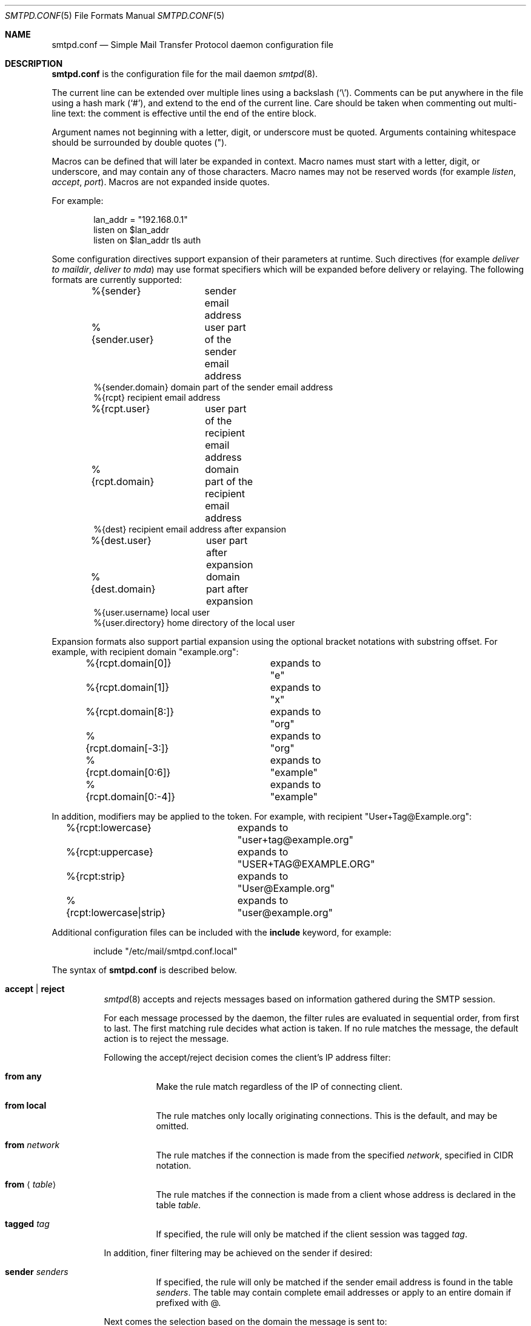.\"	$OpenBSD: smtpd.conf.5,v 1.98 2013/07/19 08:12:19 eric Exp $
.\"
.\" Copyright (c) 2008 Janne Johansson <jj@openbsd.org>
.\" Copyright (c) 2009 Jacek Masiulaniec <jacekm@dobremiasto.net>
.\" Copyright (c) 2012 Gilles Chehade <gilles@poolp.org>
.\"
.\" Permission to use, copy, modify, and distribute this software for any
.\" purpose with or without fee is hereby granted, provided that the above
.\" copyright notice and this permission notice appear in all copies.
.\"
.\" THE SOFTWARE IS PROVIDED "AS IS" AND THE AUTHOR DISCLAIMS ALL WARRANTIES
.\" WITH REGARD TO THIS SOFTWARE INCLUDING ALL IMPLIED WARRANTIES OF
.\" MERCHANTABILITY AND FITNESS. IN NO EVENT SHALL THE AUTHOR BE LIABLE FOR
.\" ANY SPECIAL, DIRECT, INDIRECT, OR CONSEQUENTIAL DAMAGES OR ANY DAMAGES
.\" WHATSOEVER RESULTING FROM LOSS OF USE, DATA OR PROFITS, WHETHER IN AN
.\" ACTION OF CONTRACT, NEGLIGENCE OR OTHER TORTIOUS ACTION, ARISING OUT OF
.\" OR IN CONNECTION WITH THE USE OR PERFORMANCE OF THIS SOFTWARE.
.\"
.\"
.Dd $Mdocdate: July 19 2013 $
.Dt SMTPD.CONF 5
.Os
.Sh NAME
.Nm smtpd.conf
.Nd Simple Mail Transfer Protocol daemon configuration file
.Sh DESCRIPTION
.Nm
is the configuration file for the mail daemon
.Xr smtpd 8 .
.Pp
The current line can be extended over multiple lines using a backslash
.Pq Sq \e .
Comments can be put anywhere in the file using a hash mark
.Pq Sq # ,
and extend to the end of the current line.
Care should be taken when commenting out multi-line text:
the comment is effective until the end of the entire block.
.Pp
Argument names not beginning with a letter, digit, or underscore
must be quoted.
Arguments containing whitespace should be surrounded by double quotes
.Pq \&" .
.Pp
Macros can be defined that will later be expanded in context.
Macro names must start with a letter, digit, or underscore,
and may contain any of those characters.
Macro names may not be reserved words (for example
.Ar listen ,
.Ar accept ,
.Ar port ) .
Macros are not expanded inside quotes.
.Pp
For example:
.Bd -literal -offset indent
lan_addr = "192.168.0.1"
listen on $lan_addr
listen on $lan_addr tls auth
.Ed
.Pp
Some configuration directives support expansion of their parameters at runtime.
Such directives (for example
.Ar deliver to maildir ,
.Ar deliver to mda )
may use format specifiers which will be expanded before delivery or
relaying.
The following formats are currently supported:
.Bd -literal -offset indent
%{sender}	     sender email address
%{sender.user}	     user part of the sender email address
%{sender.domain}     domain part of the sender email address
%{rcpt}              recipient email address
%{rcpt.user}	     user part of the recipient email address
%{rcpt.domain}	     domain part of the recipient email address
%{dest}              recipient email address after expansion
%{dest.user}	     user part after expansion
%{dest.domain}	     domain part after expansion
%{user.username}     local user
%{user.directory}    home directory of the local user
.Ed
.Pp
Expansion formats also support partial expansion using the optional
bracket notations with substring offset.
For example, with recipient domain "example.org":
.Bd -literal -offset indent
%{rcpt.domain[0]}	expands to "e"
%{rcpt.domain[1]}	expands to "x"
%{rcpt.domain[8:]}	expands to "org"
%{rcpt.domain[-3:]}	expands to "org"
%{rcpt.domain[0:6]}	expands to "example"
%{rcpt.domain[0:-4]}	expands to "example"
.Ed
.Pp
In addition, modifiers may be applied to the token.
For example, with recipient "User+Tag@Example.org":
.Bd -literal -offset indent
%{rcpt:lowercase}	expands to "user+tag@example.org"
%{rcpt:uppercase}	expands to "USER+TAG@EXAMPLE.ORG"
%{rcpt:strip}		expands to "User@Example.org"
%{rcpt:lowercase|strip}	expands to "user@example.org"
.Ed
.Pp
Additional configuration files can be included with the
.Ic include
keyword, for example:
.Bd -literal -offset indent
include "/etc/mail/smtpd.conf.local"
.Ed
.Pp
The syntax of
.Nm
is described below.
.Bl -tag -width Ds
.It Ic accept | reject
.Xr smtpd 8
accepts and rejects messages
based on information gathered during the SMTP session.
.Pp
For each message processed by the daemon,
the filter rules are evaluated in sequential order,
from first to last.
The first matching rule decides what action is taken.
If no rule matches the message,
the default action is to reject the message.
.Pp
Following the accept/reject
decision comes the client's IP address filter:
.Bl -tag -width Ds
.It Ic from any
Make the rule match regardless of the IP of connecting client.
.It Ic from local
The rule matches only locally originating connections.
This is the default,
and may be omitted.
.It Ic from Ar network
The rule matches if the connection is made from the specified
.Ar network ,
specified in CIDR notation.
.It Ic from Aq Ar table
The rule matches if the connection is made from a client whose address
is declared in the table
.Ar table .
.It Ic tagged Ar tag
If specified, the rule will only be matched if the client session was tagged
.Ar tag .
.El
.Pp
In addition, finer filtering may be achieved on the sender if desired:
.Bl -tag -width Ds
.It Ic sender Ar senders
If specified, the rule will only be matched if the sender email address
is found in the table
.Ar senders .
The table may contain complete email addresses or apply to an entire
domain if prefixed with @.
.El
.Pp
Next comes the selection based on the domain the message is sent to:
.Bl -tag -width Ds
.It Ic for any Op Ic alias Aq Ar aliases
Make the rule match regardless of the domain it is sent to.
If specified, the table
.Ar aliases
is used for looking up alternative destinations for all addresses.
.It Ic for any virtual Aq Ar vmap
Make the rule match regardless of the domain it is sent to.
The
.Ar vmap
table will be used as the virtual domain mapping.
.It Ic for domain Ar domain Op Ic alias Aq Ar aliases
This rule applies to mail destined for the specified
.Ar domain .
This parameter supports the
.Sq *
wildcard,
so that a single rule for all sub-domains can be used, for example:
.Bd -literal -offset indent
accept for domain "*.example.com" deliver to mbox
.Ed
.Pp
If specified, the table
.Ar aliases
is used for looking up alternative destinations for addresses in this
.Ar domain .
.It Ic for domain Aq Ar domains Op Ic alias Aq Ar aliases
This rule applies to mail destined to domains which are part of the table
.Ar domains .
.Pp
If specified, the table
.Ar aliases
is used for looking up alternative destinations for addresses in these
.Ar domains .
.It Ic for domain Ar domain Ic virtual Aq Ar users
This rule applies to mail destined for the specified virtual
.Ar domain .
This parameter supports the
.Sq *
wildcard,
so that a single rule for all sub-domains can be used, for example:
.Bd -literal -offset indent
accept for domain "*.example.com" \e
       virtual <users> deliver to mbox
.Ed
.Pp
The table
.Ar users
holds a key-value mapping of virtual to system users.
For an example of how to configure the
.Ar users
table, see
.Xr makemap 8 .
.It Ic for domain Ao Ar domains Ac Ic virtual Aq Ar users
This rule applies to mail destined for the virtual domains specified
in the table
.Ar domains .
.Pp
The table
.Ar users
holds a key-value mapping of virtual to system users.
For an example of how to configure the
.Ar users
table, see
.Xr makemap 8 .
.It Ic for local Op Ic alias Aq Ar aliases
This rule applies to mail destined to
.Dq localhost
and to the server's fully qualified domain name,
as returned by
.Xr hostname 1 .
.It Ic for local virtual Aq Ar vmap
This rule applies to mail destined to
.Dq localhost
and to the server's fully qualified domain name,
as returned by
.Xr hostname 1 .
The
.Ar vmap
table will be used as the virtual domain mapping.
.El
.Pp
If the method of delivery is local, a user database may be
specified to override the system database:
.Bl -tag -width Ds
.It Op Ic userbase Aq Ar table
Look up users in the table
.Ar table
instead of performing system lookups using the
.Xr getpwnam 3
function.
.El
.Pp
Finally, the method of delivery is specified:
.Bl -tag -width Ds
.It Ic deliver to lmtp Op Ar host : Ns Ar port | socket
Mail is delivered to
.Ar host : Ns Ar port ,
or to the
.Ux
.Ar socket
over LMTP.
.It Ic deliver to maildir Ar path
Mail is added to a maildir.
Its location,
.Ar path ,
may contain format specifiers that are expanded before use
(see above).
If
.Ar path
is not provided, then
.Pa ~/Maildir
is assumed.
.It Ic deliver to mbox
Mail is delivered to the local user's system mailbox in
.Pa /var/mail .
.It Ic deliver to mda Ar program
Mail is piped to the specified
.Ar program ,
which is run with the privileges of the user the message is destined to.
This parameter may use conversion specifiers that are expanded before use
(see above).
.It Xo
.Ic relay
.Op Ic backup Op Ar mx
.Op Ic as Ar address
.Op Ic source Ar source
.Op Ic helo Ar names
.Xc
Mail is relayed.
The routing decision is based on the DNS system.
.Pp
If the
.Ic backup
parameter is specified, the current server will act as a backup server
for the target domain.
Accepted mails are only relayed through servers with a lower preference
value in the MX record for the domain than the one specified in
.Ar mx .
If
.Ar mx
is not specified, local hostname will be assumed.
.Pp
If the
.Ic as
parameter is specified,
.Xr smtpd 8
will rewrite the sender advertised
in the SMTP session.
.Ar address
may be a user, a domain prefixed with
.Sq @ ,
or an email address, causing
smtpd to rewrite the user-part, the domain-part, or the entire address,
respectively.
.Pp
If the
.Ic source
parameter is specified,
.Xr smtpd 8
will explicitly bind to an address found in the table referenced by
.Ar source
when connecting to the relay.
If the table contains more than one address, they are picked in turn each
time a new connection is opened.
.Pp
By default,
.Xr smtpd 8
advertises its local hostname when connecting to a remote server.
A
.Ic helo
parameter may be specified to advertise an alternate hostname.
Table
.Ar names
contains a mapping of IP addresses to hostnames and
.Xr smtpd 8
will automatically select the name that matches its source address
when connected to the remote server.
.It Xo
.Ic relay via
.Ar host
.Op Ic certificate Ar name
.Op Ic auth Aq Ar auth
.Op Ic as Ar address
.Op Ic source Ar source
.Op Ic helo Ar names
.Xc
Mail is relayed through the specified
.Ar host
expressed as a URL.
For example:
.Bd -literal -offset indent
smtp://mx1.example.org		# use SMTP
smtp://mx1.example.org:4321	# use SMTP \e
				# with port 4321
lmtp://localhost:2026		# use LMTP \e
				# with port 2026
.Ed
.Pp
The communication channel may be secured using one of the secure
schemas.
For example:
.Bd -literal -offset indent
tls://mx1.example.org		# use TLS
smtps://mx1.example.org		# use SMTPS
ssl://mx1.example.org		# try SMTPS and \e
				# fallback to TLS
.Ed
.Pp
In addition, credentials for authenticated relaying may be provided
when using a secure schema.
For example:
.Bd -literal -offset indent
tls+auth://label@mx.example.org	  # over TLS
smtps+auth://label@mx.example.org # over SMTPS
ssl+auth://label@mx.example.org	  # over either \e
				  # SMTPS or TLS
.Ed
.Pp
If a certificate
.Ar name
is specified and exists in the
.Pa /etc/mail/certs
directory with a .crt extension, it will be used if the remote server
requests a client certificate.
Creation of certificates is documented in
.Xr starttls 8 .
.Pp
If an SMTPAUTH session with
.Ar host
is desired, the
.Ic auth
parameter is used to specify the
.Ar auth
table that holds the credentials.
Credentials will be looked up using the label provided in the URL.
.Pp
If the
.Ic as
parameter is specified,
.Xr smtpd 8
will rewrite the sender advertised
in the SMTP session.
.Ar address
may be a user, a domain prefixed with
.Sq @ ,
or an email address, causing
smtpd to rewrite the user-part, the domain-part, or the entire address,
respectively.
.Pp
If the
.Ic source
parameter is specified,
.Xr smtpd 8
will explicitly bind to an address found in the table referenced by
.Ar source
when connecting to the relay.
If the table contains more than one address, they are picked in turn each
time a new connection is opened.
.Ic helo
parameter may be specified to advertise an alternate hostname.
Table
.Ar names
contains a mapping of IP addresses to hostnames and
.Xr smtpd 8
will automatically select the name that matches its source address
when connected to the remote server.
.El
.Pp
Additional per-rule adjustments available:
.Bl -tag -width Ds
.It Ic expire Ar n Brq Ar s\*(Bam\*(Bah\*(Bad
Specify how long a message that matched this rule can stay in the queue.
.El
.It Ic bounce-warn Ar n Bro Ar s\*(Bam\*(Bah\*(Bad Brc Bq , Ar ...
Specify the delays for which temporary failure reports must be generated
when messages are stuck in the queue.
For example:
.Bd -literal -offset indent
bounce-warn	1h, 6h, 2d
.Ed
.Pp
will generate a failure report when an envelope is in the queue for more
than one hour, six hours and two days.
The default is 4h.
.It Ic expire Ar n Brq Ar s\*(Bam\*(Bah\*(Bad
Specify how long a message can stay in the queue.
The default value is 4 days.
For example:
.Bd -literal -offset indent
expire 4d	# expire after 4 days
expire 10h	# expire after 10 hours
.Ed
.It Xo
.Bk -words
.Ic listen on Ar interface
.Op Ic port Ar port
.Op Ic tls | tls-require | smtps
.Op Ic certificate Ar name
.Op Ic auth | auth-optional
.Op Ic tag Ar tag
.Op Ic hostname Ar hostname
.Ek
.Xc
Specify an
.Ar interface
and
.Ar port
to listen on.
An interface group, an IP address or a domain name may
be used in place of
.Ar interface .
.Pp
Secured connections are provided either using STARTTLS
.Pq Ic tls ,
by default on port 25,
or SMTPS
.Pq Ic smtps ,
by default on port 465.
.Ic tls-require
may be used to force clients to establish a secure connection
before being allowed to start an SMTP transaction.
Host certificates may be used for these connections,
and are searched for in the
.Pa /etc/mail/certs
directory.
If
.Ic certificate
is specified,
a certificate
.Ao Ar name Ac Ns .crt ,
a key
.Ao Ar name Ac Ns .key
and Diffie-Hellman parameters
.Ao Ar name Ac Ns .dh
are searched for.
A certificate authority may be appended to the .crt
file to create a certificate chain.
If no
.Ic certificate
is specified,
the default interface name is instead used,
for example
.Pa fxp0.crt ,
.Pa fxp0.key ,
.Pa fxp0.ca ,
and
.Pa fxp0.dh .
If no DH parameters are provided, smtpd will use
built-in parameters.
Creation of certificates is documented in
.Xr starttls 8 .
.Pp
If the
.Ic auth
parameter is used,
then a client may only start an SMTP transaction after a
successful authentication.
Any remote sender that passed SMTPAUTH is treated as if
it was the server's local user that was sending the mail.
This means that filter rules using "from local" will be matched.
If
.Ic auth-optional
is specified, then SMTPAUTH is not required to establish an
SMTP transaction.
This is only useful to let a listener accept incoming mail from
untrusted senders and outgoing mail from authenticated users in
situations where it is not possible to listen on the submission
port.
.Pp
If the
.Ic tag
parameter is used, then clients connecting to the listener will be
tagged
.Ar tag .
.Pp
If the
.Ic hostname
parameter is used, then it will be used in the greeting banner.
.It Ic max-message-size Ar n
Specify a maximum message size of
.Ar n
bytes.
The argument may contain a multiplier, as documented in
.Xr scan_scaled 3 .
The default maximum message size is 35MB if none is specified.
.It Ic queue compression
Enable transparent compression of envelopes and messages.
The only supported algorithm at the moment is gzip.
Envelopes and messages may be inspected using the
.Xr smtpctl 8
or
.Xr gzcat 1
utilities.
.It Ic table Ar name Oo Ar type : Oc Ns Ar config
Tables are used to provide additional configuration information for
.Xr smtpd 8
in the form of lists or key-value mappings.
.Pp
The table is identified using table name
.Ar name ;
the name itself is arbitrarily chosen.
.Pp
.Ar type
specifies the table backend,
and should be one of the following:
.Pp
.Bl -tag -width "fileXXX" -compact
.It db
Information is stored in a file created using
.Xr makemap 8 .
.It file
Information is stored in a plain text file using the
same format as used to generate
.Xr makemap 8
mappings.
This is the default.
.El
.Pp
.Ar config
specifies a configuration file for the table data.
It must be an absolute path to a file for the
.Dq file
and
.Dq db
table types.
.It Ic table Ar name Brq Ar value Op , Ar ...
Tables containing list of static values may be declared
using an inlined notation.
.Pp
The table is identified using table name
.Ar name ;
the name itself is arbitrarily chosen.
.Pp
The table must contain at least one value and may declare many values as a
list of comma separated strings.
.It Ic table Ar name Brq Ar key Ns = Ns Ar value Op , Ar ...
Tables containing static key-value mappings may be declared
using an inlined notation.
.Pp
The table is identified using table name
.Ar name ;
the name itself is arbitrarily chosen.
.Pp
The table must contain at least one key-value mapping and may declare
many mappings as a list of comma separated
.Ar key Ns = Ns Ar value
descriptions.
.El
.Sh FILES
.Bl -tag -width "/etc/mail/smtpd.confXXX" -compact
.It Pa /etc/mail/smtpd.conf
Default
.Xr smtpd 8
configuration file.
.It Pa /var/spool/smtpd/
Spool directories for mail during processing.
.El
.Sh EXAMPLES
The default
.Nm
file which ships with
.Ox
listens on the loopback network interface (lo0),
and allows for mail from users and daemons on the local machine,
as well as permitting email to remote servers.
Some more complex configurations are given below.
.Pp
This first example is the same as the default configuration,
but all outgoing mail is forwarded to a remote SMTP server.
A secrets file is needed to specify a username and password:
.Bd -literal -offset indent
# touch /etc/mail/secrets
# chmod 640 /etc/mail/secrets
# chown root:_smtpd /etc/mail/secrets
# echo "label username:password" \*(Gt /etc/mail/secrets
# makemap /etc/mail/secrets
.Ed
.Pp
.Nm
would look like this:
.Bd -literal -offset indent
listen on lo0
table aliases db:/etc/mail/aliases.db
table secrets db:/etc/mail/secrets.db
accept for local alias <aliases> deliver to mbox
accept for any relay via tls+auth://label@smtp.example.com \e
	auth <secrets>
.Ed
.Pp
In this second example,
the aim is to permit mail relaying for any user that can authenticate
using their normal login credentials.
An RSA certificate must be provided to prove the server's identity.
The mail server listens on all interfaces the default route(s) point to.
Mail with a local destination should be sent to an external mda.
First, the RSA certificate is created:
.Bd -literal -offset indent
# openssl genrsa -out /etc/mail/certs/mail.example.com.key 4096
# openssl req -new -x509 -key /etc/mail/certs/mail.example.com.key \e
	-out /etc/mail/certs/mail.example.com.crt -days 365
# chmod 600 /etc/mail/certs/mail.example.com.*
.Ed
.Pp
In the example above,
a certificate valid for one year was created.
The configuration file would look like this:
.Bd -literal -offset indent
listen on lo0
listen on egress tls certificate mail.example.com auth
table aliases db:/etc/mail/aliases.db
accept for local alias <aliases> deliver to mda "/path/to/mda -f -"
accept from any for domain example.org \e
	deliver to mda "/path/to/mda -f -"
accept for any relay
.Ed
.Sh SEE ALSO
.Xr mailer.conf 5 ,
.Xr makemap 8 ,
.Xr smtpd 8
.Sh HISTORY
.Xr smtpd 8
first appeared in
.Ox 4.6 .
